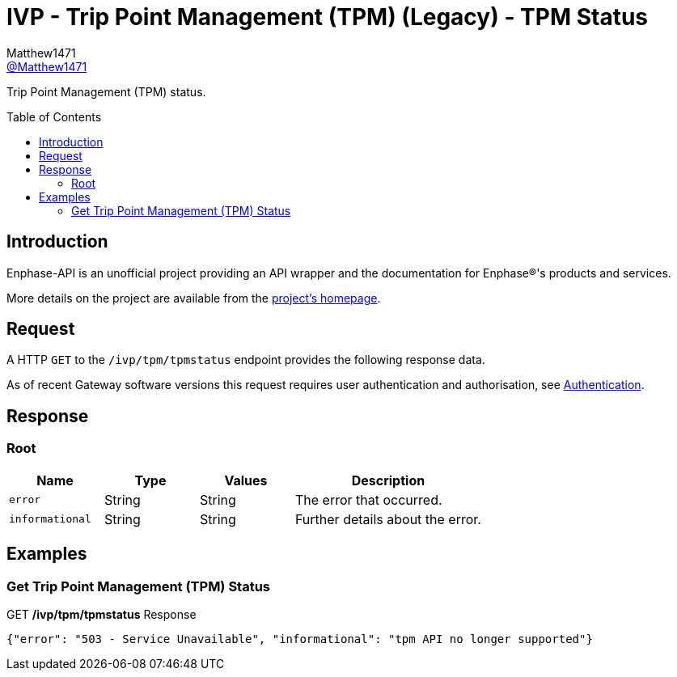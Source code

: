 = IVP - Trip Point Management (TPM) (Legacy) - TPM Status
:toc: preamble
Matthew1471 <https://github.com/matthew1471[@Matthew1471]>;

// Document Settings:

// Set the ID Prefix and ID Separators to be consistent with GitHub so links work irrespective of rendering platform. (https://docs.asciidoctor.org/asciidoc/latest/sections/id-prefix-and-separator/)
:idprefix:
:idseparator: -

// Any code blocks will be in JSON by default.
:source-language: json

ifndef::env-github[:icons: font]

// Set the admonitions to have icons (Github Emojis) if rendered on GitHub (https://blog.mrhaki.com/2016/06/awesome-asciidoctor-using-admonition.html).
ifdef::env-github[]
:status:
:caution-caption: :fire:
:important-caption: :exclamation:
:note-caption: :paperclip:
:tip-caption: :bulb:
:warning-caption: :warning:
endif::[]

// Document Variables:
:release-version: 1.0
:url-org: https://github.com/Matthew1471
:url-repo: {url-org}/Enphase-API
:url-contributors: {url-repo}/graphs/contributors

Trip Point Management (TPM) status.

== Introduction

Enphase-API is an unofficial project providing an API wrapper and the documentation for Enphase(R)'s products and services.

More details on the project are available from the xref:../../../../README.adoc[project's homepage].

== Request

A HTTP `GET` to the `/ivp/tpm/tpmstatus` endpoint provides the following response data.

As of recent Gateway software versions this request requires user authentication and authorisation, see xref:../../Authentication.adoc[Authentication].

== Response

=== Root

[cols="1,1,1,2", options="header"]
|===
|Name
|Type
|Values
|Description

|`error`
|String
|String
|The error that occurred.

|`informational`
|String
|String
|Further details about the error.

|===

== Examples

=== Get Trip Point Management (TPM) Status

.GET */ivp/tpm/tpmstatus* Response
[source,json,subs="+quotes"]
----
{"error": "503 - Service Unavailable", "informational": "tpm API no longer supported"}
----